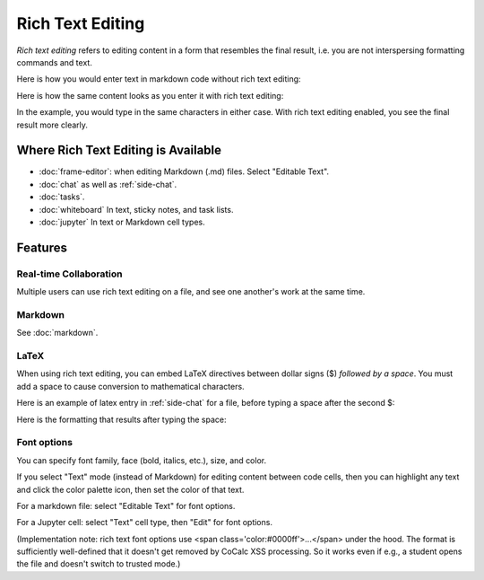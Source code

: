 .. index:: rich text

========================
Rich Text Editing
========================

*Rich text editing* refers to editing content in a form that resembles the final result, i.e. you are not interspersing formatting commands and text.

Here is how you would enter text in markdown code without rich text editing:

.. image:: img/not-rich.png
    :width: 50%
    :align: center
    :alt: markdown commands are displayed when not using rich text editing

Here is how the same content looks as you enter it with rich text editing:

.. image:: img/yes-rich.png
    :width: 50%
    :align: center
    :alt: rich text editing does not show formatting commands

In the example, you would type in the same characters in either case. With rich text editing enabled, you see the final result more clearly.

#####################################
Where Rich Text Editing is Available
#####################################

* :doc:`frame-editor`: when editing Markdown (.md) files. Select "Editable Text".

* :doc:`chat` as well as :ref:`side-chat`.

* :doc:`tasks`.

* :doc:`whiteboard` In text, sticky notes, and task lists.

* :doc:`jupyter` In text or Markdown cell types.

########################
Features
########################

"""""""""""""""""""""""
Real-time Collaboration
"""""""""""""""""""""""

Multiple users can use rich text editing on a file, and see one another's work at the same time.

"""""""""""""""""""""""
Markdown
"""""""""""""""""""""""

See :doc:`markdown`.

"""""""""""""""""""""""
LaTeX
"""""""""""""""""""""""

When using rich text editing, you can embed LaTeX directives between dollar signs ($) *followed by a space*. You must add a space to cause conversion to mathematical characters.

Here is an example of latex entry in :ref:`side-chat` for a file, before typing a space after the second $:

.. image:: img/rich-text-latex-1.png
    :width: 60%
    :align: center
    :alt: rich text editing with latex, before final space

Here is the formatting that results after typing the space:

.. image:: img/rich-text-latex-2.png
    :width: 60%
    :align: center
    :alt: rich text editing with latex, after final space


"""""""""""""""""""""""
Font options
"""""""""""""""""""""""

You can specify font family, face (bold, italics, etc.), size, and color.

If you select "Text" mode (instead of Markdown) for editing content between code cells,
then you can highlight any text and click the color palette icon, then set the color of that text.

For a markdown file: select "Editable Text" for font options.

.. image:: img/font-options-md.png
    :width: 60%
    :align: center
    :alt: font options while editing a .md file

For a Jupyter cell: select "Text" cell type, then "Edit" for font options.


.. image:: img/font-options-ipynb1.png
    :width: 60%
    :align: center
    :alt: font options while editing a .md file

.. image:: img/font-options-ipynb2.png
    :width: 60%
    :align: center
    :alt: font options while editing a .md file


(Implementation note: rich text font options use <span class='color:#0000ff'>...</span>
under the hood.
The format is sufficiently well-defined that it doesn't get removed by CoCalc XSS processing. So it works even if e.g., a student opens the file and doesn't switch to trusted mode.)

